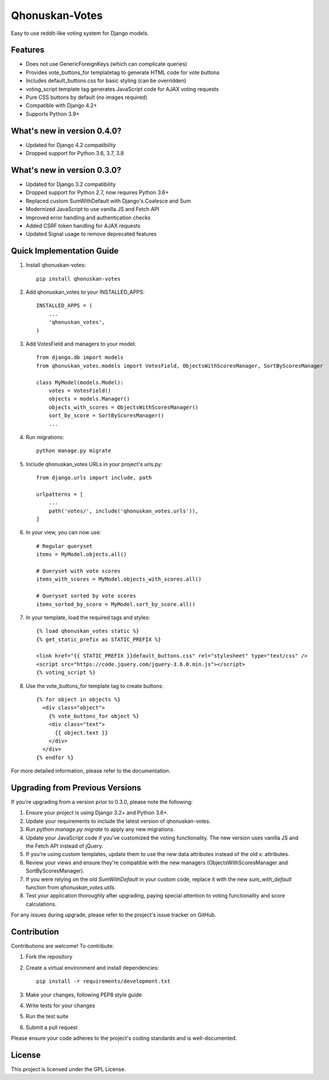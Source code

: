 ===============
Qhonuskan-Votes
===============

Easy to use reddit-like voting system for Django models.

Features
--------

* Does not use GenericForeignKeys (which can complicate queries)
* Provides vote_buttons_for templatetag to generate HTML code for vote buttons
* Includes default_buttons.css for basic styling (can be overridden)
* voting_script template tag generates JavaScript code for AJAX voting requests
* Pure CSS buttons by default (no images required)
* Compatible with Django 4.2+
* Supports Python 3.9+

What's new in version 0.4.0?
----------------------------

* Updated for Django 4.2 compatibility
* Dropped support for Python 3.6, 3.7, 3.8

What's new in version 0.3.0?
----------------------------

* Updated for Django 3.2 compatibility
* Dropped support for Python 2.7, now requires Python 3.6+
* Replaced custom SumWithDefault with Django's Coalesce and Sum
* Modernized JavaScript to use vanilla JS and Fetch API
* Improved error handling and authentication checks
* Added CSRF token handling for AJAX requests
* Updated Signal usage to remove deprecated features

Quick Implementation Guide
--------------------------

1. Install qhonuskan-votes:

   ::

     pip install qhonuskan-votes

2. Add qhonuskan_votes to your INSTALLED_APPS:

   ::

     INSTALLED_APPS = (
         ...
         'qhonuskan_votes',
     )

3. Add VotesField and managers to your model:

   ::

     from django.db import models
     from qhonuskan_votes.models import VotesField, ObjectsWithScoresManager, SortByScoresManager

     class MyModel(models.Model):
         votes = VotesField()
         objects = models.Manager()
         objects_with_scores = ObjectsWithScoresManager()
         sort_by_score = SortByScoresManager()
         ...

4. Run migrations:

   ::

     python manage.py migrate

5. Include qhonuskan_votes URLs in your project's urls.py:

   ::

     from django.urls import include, path

     urlpatterns = [
         ...
         path('votes/', include('qhonuskan_votes.urls')),
     ]

6. In your view, you can now use:

   ::

     # Regular queryset
     items = MyModel.objects.all()

     # Queryset with vote scores
     items_with_scores = MyModel.objects_with_scores.all()

     # Queryset sorted by vote scores
     items_sorted_by_score = MyModel.sort_by_score.all()

7. In your template, load the required tags and styles:

   ::

     {% load qhonuskan_votes static %}
     {% get_static_prefix as STATIC_PREFIX %}

     <link href="{{ STATIC_PREFIX }}default_buttons.css" rel="stylesheet" type="text/css" />
     <script src="https://code.jquery.com/jquery-3.6.0.min.js"></script>
     {% voting_script %}

8. Use the vote_buttons_for template tag to create buttons:

   ::

     {% for object in objects %}
       <div class="object">
         {% vote_buttons_for object %}
         <div class="text">
           {{ object.text }}
         </div>
       </div>
     {% endfor %}

For more detailed information, please refer to the documentation.

Upgrading from Previous Versions
--------------------------------

If you're upgrading from a version prior to 0.3.0, please note the following:

1. Ensure your project is using Django 3.2+ and Python 3.6+.
2. Update your requirements to include the latest version of qhonuskan-votes.
3. Run `python manage.py migrate` to apply any new migrations.
4. Update your JavaScript code if you've customized the voting functionality. The new version uses vanilla JS and the Fetch API instead of jQuery.
5. If you're using custom templates, update them to use the new data attributes instead of the old x: attributes.
6. Review your views and ensure they're compatible with the new managers (ObjectsWithScoresManager and SortByScoresManager).
7. If you were relying on the old `SumWithDefault` in your custom code, replace it with the new `sum_with_default` function from `qhonuskan_votes.utils`.
8. Test your application thoroughly after upgrading, paying special attention to voting functionality and score calculations.

For any issues during upgrade, please refer to the project's issue tracker on GitHub.

Contribution
------------

Contributions are welcome! To contribute:

1. Fork the repository
2. Create a virtual environment and install dependencies:
   ::

     pip install -r requirements/development.txt

3. Make your changes, following PEP8 style guide
4. Write tests for your changes
5. Run the test suite
6. Submit a pull request

Please ensure your code adheres to the project's coding standards and is well-documented.

License
-------

This project is licensed under the GPL License.
